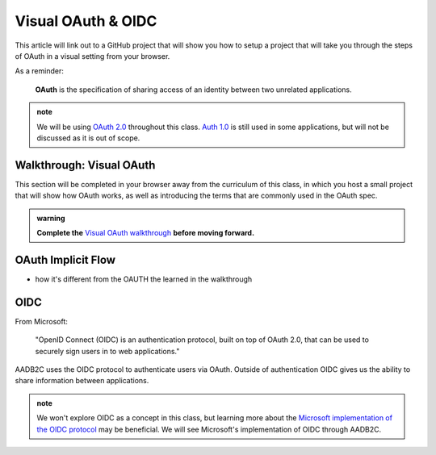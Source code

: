 ===================
Visual OAuth & OIDC
===================

This article will link out to a GitHub project that will show you how to setup a project that will take you through the steps of OAuth in a visual setting from your browser.

As a reminder: 

   **OAuth** is the specification of sharing access of an identity between two unrelated applications.

.. admonition:: note

   We will be using `OAuth 2.0 <https://oauth.net/2/>`_ throughout this class. `Auth 1.0 <https://oauth.net/core/1.0/>`_ is still used in some applications, but will not be discussed as it is out of scope.

.. :: comment:: warn about the difference between 1.0 and 2.0 and implicit flow, put this at the end, or remove

Walkthrough: Visual OAuth
=========================

This section will be completed in your browser away from the curriculum of this class, in which you host a small project that will show how OAuth works, as well as introducing the terms that are commonly used in the OAuth spec.

.. :: comment: students will need NPM installation instructions these should probably be added to visual oauth repo

.. :: comment: put NPM installation steps here? keep it out of visual-oauth

.. admonition:: warning

   **Complete the** `Visual OAuth walkthrough <https://github.com/LaunchCodeEducation/visual-oauth>`_ **before moving forward.**

OAuth Implicit Flow
===================

- how it's different from the OAUTH the learned in the walkthrough

.. :: comment: implicit flow link: https://docs.microsoft.com/en-us/azure/active-directory-b2c/implicit-flow-single-page-application

.. :: comment: OAuth 2.0 implicit grant link: https://tools.ietf.org/html/rfc6749#section-4.2

OIDC
====

From Microsoft: 

   "OpenID Connect (OIDC) is an authentication protocol, built on top of OAuth 2.0, that can be used to securely sign users in to web applications."

AADB2C uses the OIDC protocol to authenticate users via OAuth. Outside of authentication OIDC gives us the ability to share information between applications. 

.. admonition:: note

   We won't explore OIDC as a concept in this class, but learning more about the `Microsoft implementation of the OIDC protocol <https://docs.microsoft.com/en-us/azure/active-directory-b2c/openid-connect>`_ may be beneficial. We will see Microsoft's implementation of OIDC through AADB2C.
